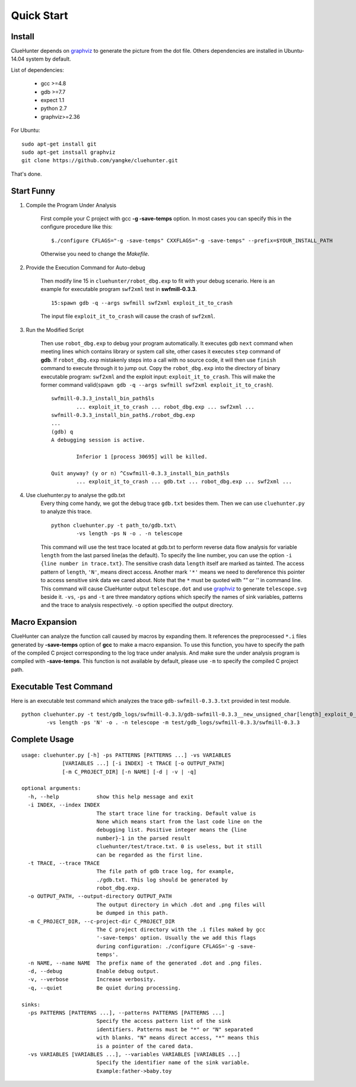 Quick Start
====================

Install
--------------------
ClueHunter depends on `graphviz <http://www.graphviz.org/>`_ to generate the picture from the dot file. 
Others dependencies are installed in Ubuntu-14.04 system by default.

List of dependencies:

 * gcc >=4.8
 * gdb >=7.7
 * expect 1.1
 * python 2.7
 * graphviz>=2.36

For Ubuntu::

	sudo apt-get install git
	sudo apt-get instsall graphviz
	git clone https://github.com/yangke/cluehunter.git

That's done.

Start Funny
--------------------

1. Compile the Program Under Analysis

	First compile your C project with gcc **-g -save-temps** option.
	In most cases you can specify this in the configure procedure like this::

		$./configure CFLAGS="-g -save-temps" CXXFLAGS="-g -save-temps" --prefix=$YOUR_INSTALL_PATH
 
	Otherwise you need to change the `Makefile`.

2. Provide the Execution Command for Auto-debug

	Then modify line 15 in ``cluehunter/robot_dbg.exp`` to fit with your debug scenario.
	Here is an example for executable program ``swf2xml`` test in **swfmill-0.3.3**.

	::
	
		15:spawn gdb -q --args swfmill swf2xml exploit_it_to_crash

	The input file ``exploit_it_to_crash`` will cause the crash of ``swf2xml``.

3. Run the Modified Script

	Then use ``robot_dbg.exp`` to debug your program automatically.
	It executes gdb ``next`` command when meeting lines which contains library or system call site, other cases it executes ``step`` command of **gdb**.
	If ``robot_dbg.exp`` mistakenly steps into a call with no source code, it will then use ``finish`` command to execute through it to jump out. 
	Copy the ``robot_dbg.exp`` into the directory of binary executable program: ``swf2xml`` and the exploit input: ``exploit_it_to_crash``.
	This will make the former command valid(``spawn gdb -q --args swfmill swf2xml exploit_it_to_crash``).
	::

		swfmill-0.3.3_install_bin_path$ls
			... exploit_it_to_crash ... robot_dbg.exp ... swf2xml ...
		swfmill-0.3.3_install_bin_path$./robot_dbg.exp
		...
		(gdb) q
		A debugging session is active.

			Inferior 1 [process 30695] will be killed.

		Quit anyway? (y or n) ^Cswfmill-0.3.3_install_bin_path$ls
			... exploit_it_to_crash ... gdb.txt ... robot_dbg.exp ... swf2xml ...
	
4. Use cluehunter.py to analyse the gdb.txt
	Every thing come handy, we got the debug trace ``gdb.txt`` besides them. Then we can use ``cluehunter.py`` to analyze this trace.
	::

		python cluehunter.py -t path_to/gdb.txt\
	      		-vs length -ps N -o . -n telescope

	This command will use the test trace located at gdb.txt to perform reverse data flow analysis for variable ``length`` from the last parsed line(as the default). To specify the line number, you can use the option ``-i {line number in trace.txt}``. The sensitive crash data ``length`` itself are marked as tainted. The access pattern of ``length``, ``'N'``, means direct access. Another mark ``'*'`` means we need to dereference this pointer to access sensitive sink data we cared about. Note that the ``*`` must be quoted with `""` or `''` in command line.  
	This command will cause ClueHunter output ``telescope.dot`` and use `graphviz <http://www.graphviz.org/>`_ to generate ``telescope.svg`` beside it. ``-vs``, ``-ps`` and ``-t`` are three mandatory options which specify the names of sink variables, patterns and the trace to analysis respectively.
	``-o`` option specified the output directory.

Macro Expansion
------------------

ClueHunter can analyze the function call caused by macros by expanding them. It references the preprocessed ``*.i`` files generated by **-save-temps** option of **gcc** to make a macro expansion. To use this function, you have to specify the path of the compiled C project corresponding to the log trace under analysis. And make sure the under analysis program is compiled with **-save-temps**. This function is not available by default, please use ``-m`` to specify the compiled C project path.

Executable Test Command
-----------------------

Here is an executable test command which analyzes the trace ``gdb-swfmill-0.3.3.txt`` provided in test module.

::

	python cluehunter.py -t test/gdb_logs/swfmill-0.3.3/gdb-swfmill-0.3.3__new_unsigned_char[length]_exploit_0_0.txt\
      		-vs length -ps 'N' -o . -n telescope -m test/gdb_logs/swfmill-0.3.3/swfmill-0.3.3

Complete Usage
------------------

::

	usage: cluehunter.py [-h] -ps PATTERNS [PATTERNS ...] -vs VARIABLES
                     [VARIABLES ...] [-i INDEX] -t TRACE [-o OUTPUT_PATH]
                     [-m C_PROJECT_DIR] [-n NAME] [-d | -v | -q]
                     
	optional arguments:
	  -h, --help            show this help message and exit
	  -i INDEX, --index INDEX
		                The start trace line for tracking. Default value is
		                None which means start from the last code line on the
		                debugging list. Positive integer means the {line
		                number}-1 in the parsed result
		                cluehunter/test/trace.txt. 0 is useless, but it still
		                can be regarded as the first line.
	  -t TRACE, --trace TRACE
		                The file path of gdb trace log, for example,
		                ./gdb.txt. This log should be generated by
		                robot_dbg.exp.
	  -o OUTPUT_PATH, --output-directory OUTPUT_PATH
		                The output directory in which .dot and .png files will
		                be dumped in this path.
	  -m C_PROJECT_DIR, --c-project-dir C_PROJECT_DIR
		                The C project directory with the .i files maked by gcc
		                '-save-temps' option. Usually the we add this flags
		                during configuration: ./configure CFLAGS='-g -save-
		                temps'.
	  -n NAME, --name NAME  The prefix name of the generated .dot and .png files.
	  -d, --debug           Enable debug output.
	  -v, --verbose         Increase verbosity.
	  -q, --quiet           Be quiet during processing.

	sinks:
	  -ps PATTERNS [PATTERNS ...], --patterns PATTERNS [PATTERNS ...]
		                Specify the access pattern list of the sink
		                identifiers. Patterns must be "*" or "N" separated
		                with blanks. "N" means direct access, "*" means this
		                is a pointer of the cared data.
	  -vs VARIABLES [VARIABLES ...], --variables VARIABLES [VARIABLES ...]
		                Specify the identifier name of the sink variable.
		                Example:father->baby.toy

